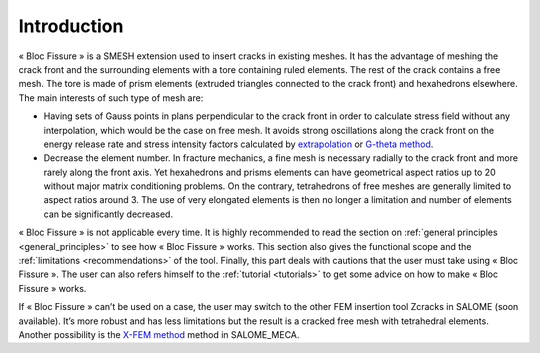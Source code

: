 .. _introduction:


###################
Introduction
###################

.. image:: images/intro.png
   :scale: 50
   :align: center

« Bloc Fissure » is a SMESH extension used to insert cracks in existing meshes. It has the advantage of meshing the crack front and the surrounding elements with a tore containing ruled elements. The rest of the crack contains a free mesh. The tore is made of prism elements (extruded triangles connected to the crack front) and hexahedrons elsewhere. The main interests of such type of mesh are:

- Having sets of Gauss points in plans perpendicular to the crack front in order to calculate stress field without any interpolation, which would be the case on free mesh. It avoids strong oscillations along the crack front on the energy release rate and stress intensity factors calculated by `extrapolation <http://code-aster.org/doc/default/fr/man_r/r7/r7.02.08.pdf>`_ or `G-theta method <http://code-aster.org/doc/default/fr/man_r/r7/r7.02.01.pdf>`_.

- Decrease the element number. In fracture mechanics, a fine mesh is necessary radially to the crack front and more rarely along the front axis. Yet hexahedrons and prisms elements can have geometrical aspect ratios up to 20 without major matrix conditioning problems. On the contrary, tetrahedrons of free meshes are generally limited to aspect ratios around 3. The use of very elongated elements is then no longer a limitation and number of elements can be significantly decreased.

« Bloc Fissure » is not applicable every time. It is highly recommended to read the section on :ref:`general principles <general_principles>` to see how « Bloc Fissure » works. This section also gives the functional scope and the :ref:`limitations <recommendations>` of the tool. Finally, this part deals with cautions that the user must take using « Bloc Fissure ». The user can also refers himself to the :ref:`tutorial <tutorials>` to get some advice on how to make « Bloc Fissure » works.

If « Bloc Fissure » can’t be used on a case, the user may switch to the other FEM insertion tool Zcracks in SALOME (soon available). It’s more robust and has less limitations but the result is a cracked free mesh with tetrahedral elements. Another possibility is the `X-FEM method <http://www.code-aster.org/doc/v11/fr/man_u/u2/u2.05.02.pdf>`_ method in SALOME_MECA.


